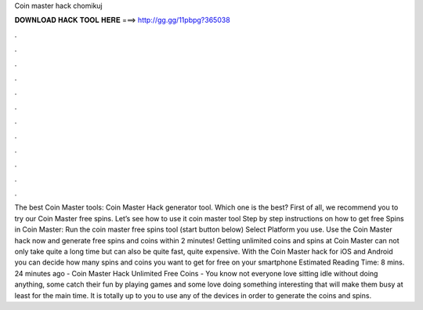 Coin master hack chomikuj

𝐃𝐎𝐖𝐍𝐋𝐎𝐀𝐃 𝐇𝐀𝐂𝐊 𝐓𝐎𝐎𝐋 𝐇𝐄𝐑𝐄 ===> http://gg.gg/11pbpg?365038

.

.

.

.

.

.

.

.

.

.

.

.

The best Coin Master tools: Coin Master Hack generator tool. Which one is the best? First of all, we recommend you to try our Coin Master free spins. Let’s see how to use it coin master tool Step by step instructions on how to get free Spins in Coin Master: Run the coin master free spins tool (start button below) Select Platform you use. Use the Coin Master hack now and generate free spins and coins within 2 minutes! Getting unlimited coins and spins at Coin Master can not only take quite a long time but can also be quite fast, quite expensive. With the Coin Master hack for iOS and Android you can decide how many spins and coins you want to get for free on your smartphone Estimated Reading Time: 8 mins. 24 minutes ago - Coin Master Hack Unlimited Free Coins - You know not everyone love sitting idle without doing anything, some catch their fun by playing games and some love doing something interesting that will make them busy at least for the main time. It is totally up to you to use any of the devices in order to generate the coins and spins.